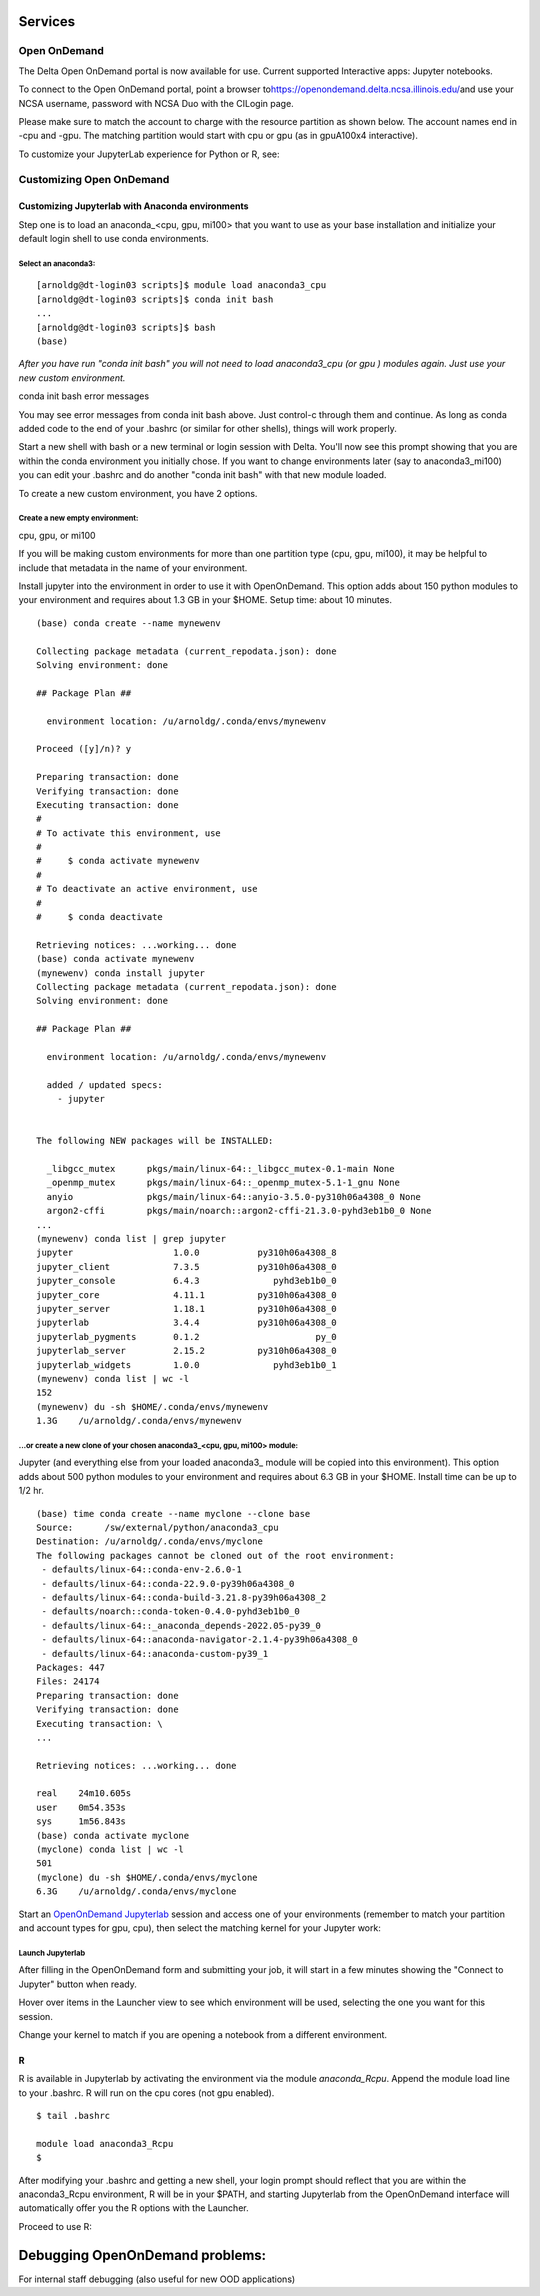 Services
===========

Open OnDemand
-------------------------

The Delta Open OnDemand portal is now available for use. Current
supported Interactive apps: Jupyter notebooks.

To connect to the Open OnDemand portal, point a browser
to\ https://openondemand.delta.ncsa.illinois.edu/\ and use your NCSA
username, password with NCSA Duo with the CILogin page.

Please make sure to match the account to charge with the resource
partition as shown below. The account names end in -cpu and -gpu. The
matching partition would start with cpu or gpu (as in gpuA100x4
interactive).

..  image:: jlab_config_partition.png
    :alt: Jupyter Lab partition configuration
    :width: 400px

To customize your JupyterLab experience for Python or R, see:

Customizing Open OnDemand
-----------------------------

Customizing Jupyterlab with Anaconda environments
~~~~~~~~~~~~~~~~~~~~~~~~~~~~~~~~~~~~~~~~~~~~~~~~~~~~~

Step one is to load an anaconda_<cpu, gpu, mi100> that you want to use
as your base installation and initialize your default login shell to use
conda environments.

Select an anaconda3:
$$$$$$$$$$$$$$$$$$$$$$$$$

::

   [arnoldg@dt-login03 scripts]$ module load anaconda3_cpu
   [arnoldg@dt-login03 scripts]$ conda init bash
   ...
   [arnoldg@dt-login03 scripts]$ bash
   (base) 

*After you have run "conda init bash" you will not need to load
anaconda3_cpu (or gpu ) modules again. Just use your new custom
environment.*

conda init bash error messages

You may see error messages from conda init bash above. Just control-c
through them and continue. As long as conda added code to the end of
your .bashrc (or similar for other shells), things will work properly.

Start a new shell with bash or a new terminal or login session with
Delta. You'll now see this prompt showing that you are within the conda
environment you initially chose. If you want to change environments
later (say to anaconda3_mi100) you can edit your .bashrc and do another
"conda init bash" with that new module loaded.

To create a new custom environment, you have 2 options.

Create a new empty environment:
$$$$$$$$$$$$$$$$$$$$$$$$$$$$$$$$$

cpu, gpu, or mi100

If you will be making custom environments for more than one partition
type (cpu, gpu, mi100), it may be helpful to include that metadata in
the name of your environment.

Install jupyter into the environment in order to use it with
OpenOnDemand. This option adds about 150 python modules to your
environment and requires about 1.3 GB in your $HOME. Setup time: about
10 minutes.

::

   (base) conda create --name mynewenv

   Collecting package metadata (current_repodata.json): done
   Solving environment: done

   ## Package Plan ##

     environment location: /u/arnoldg/.conda/envs/mynewenv

   Proceed ([y]/n)? y

   Preparing transaction: done
   Verifying transaction: done
   Executing transaction: done
   #
   # To activate this environment, use
   #
   #     $ conda activate mynewenv
   #
   # To deactivate an active environment, use
   #
   #     $ conda deactivate

   Retrieving notices: ...working... done
   (base) conda activate mynewenv
   (mynewenv) conda install jupyter
   Collecting package metadata (current_repodata.json): done
   Solving environment: done

   ## Package Plan ##

     environment location: /u/arnoldg/.conda/envs/mynewenv

     added / updated specs:
       - jupyter


   The following NEW packages will be INSTALLED:

     _libgcc_mutex      pkgs/main/linux-64::_libgcc_mutex-0.1-main None
     _openmp_mutex      pkgs/main/linux-64::_openmp_mutex-5.1-1_gnu None
     anyio              pkgs/main/linux-64::anyio-3.5.0-py310h06a4308_0 None
     argon2-cffi        pkgs/main/noarch::argon2-cffi-21.3.0-pyhd3eb1b0_0 None
   ...
   (mynewenv) conda list | grep jupyter
   jupyter                   1.0.0           py310h06a4308_8  
   jupyter_client            7.3.5           py310h06a4308_0  
   jupyter_console           6.4.3              pyhd3eb1b0_0  
   jupyter_core              4.11.1          py310h06a4308_0  
   jupyter_server            1.18.1          py310h06a4308_0  
   jupyterlab                3.4.4           py310h06a4308_0  
   jupyterlab_pygments       0.1.2                      py_0  
   jupyterlab_server         2.15.2          py310h06a4308_0  
   jupyterlab_widgets        1.0.0              pyhd3eb1b0_1  
   (mynewenv) conda list | wc -l
   152
   (mynewenv) du -sh $HOME/.conda/envs/mynewenv
   1.3G    /u/arnoldg/.conda/envs/mynewenv

...or create a new clone of your chosen anaconda3_<cpu, gpu, mi100> module:
$$$$$$$$$$$$$$$$$$$$$$$$$$$$$$$$$$$$$$$$$$$$$$$$$$$$$$$$$$$$$$$$$$$$$$$$$$$$$$$$$

Jupyter (and everything else from your loaded anaconda3\_ module will be
copied into this environment). This option adds about 500 python modules
to your environment and requires about 6.3 GB in your $HOME. Install
time can be up to 1/2 hr.

::

   (base) time conda create --name myclone --clone base 
   Source:      /sw/external/python/anaconda3_cpu
   Destination: /u/arnoldg/.conda/envs/myclone
   The following packages cannot be cloned out of the root environment:
    - defaults/linux-64::conda-env-2.6.0-1
    - defaults/linux-64::conda-22.9.0-py39h06a4308_0
    - defaults/linux-64::conda-build-3.21.8-py39h06a4308_2
    - defaults/noarch::conda-token-0.4.0-pyhd3eb1b0_0
    - defaults/linux-64::_anaconda_depends-2022.05-py39_0
    - defaults/linux-64::anaconda-navigator-2.1.4-py39h06a4308_0
    - defaults/linux-64::anaconda-custom-py39_1
   Packages: 447
   Files: 24174
   Preparing transaction: done
   Verifying transaction: done
   Executing transaction: \ 
   ...

   Retrieving notices: ...working... done

   real    24m10.605s
   user    0m54.353s
   sys     1m56.843s 
   (base) conda activate myclone
   (myclone) conda list | wc -l
   501
   (myclone) du -sh $HOME/.conda/envs/myclone
   6.3G    /u/arnoldg/.conda/envs/myclone

Start an `OpenOnDemand
Jupyterlab <https://wiki.ncsa.illinois.edu/display/DSC/Delta+User+Guide#DeltaUserGuide-Jupyternotebooks>`__
session and access one of your environments (remember to match your
partition and account types for gpu, cpu), then select the matching
kernel for your Jupyter work:

Launch Jupyterlab
$$$$$$$$$$$$$$$$$$$$$$

After filling in the OpenOnDemand form and submitting your job, it will
start in a few minutes showing the "Connect to Jupyter" button when
ready.

..  image:: ../aux_pages/images/customize_Delt_OOD/01_connect-to-jupyter.png
    :alt: connect to Jupyter button
    :width: 1000px
    
Hover over items in the Launcher view to see which environment will be
used, selecting the one you want for this session.

..  image:: ../aux_pages/images/customize_Delt_OOD/02_jupyter-mynewenv.png
    :alt: select environment
    :width: 1000px

Change your kernel to match if you are opening a notebook from a
different environment.

..  image:: ../aux_pages/images/customize_Delt_OOD/03_mynewenv-kernel.png
    :alt: match kernel
    :width: 1000px

R
~~~~~

R is available in Jupyterlab by activating the environment via the
module *anaconda_Rcpu*. Append the module load line to your .bashrc. R
will run on the cpu cores (not gpu enabled).

::

   $ tail .bashrc

   module load anaconda3_Rcpu
   $

After modifying your .bashrc and getting a new shell, your login prompt
should reflect that you are within the anaconda3_Rcpu environment, R
will be in your $PATH, and starting Jupyterlab from the OpenOnDemand
interface will automatically offer you the R options with the Launcher.

..  image:: ../aux_pages/images/customize_Delt_OOD/04_ood_launcher.png
    :alt: R launcher options
    :width: 1000px

Proceed to use R:

..  image:: ../aux_pages/images/customize_Delt_OOD/05_r_example.png
    :alt: example of using R
    :width: 1000px

Debugging OpenOnDemand problems:
================================

For internal staff debugging (also useful for new OOD applications)


